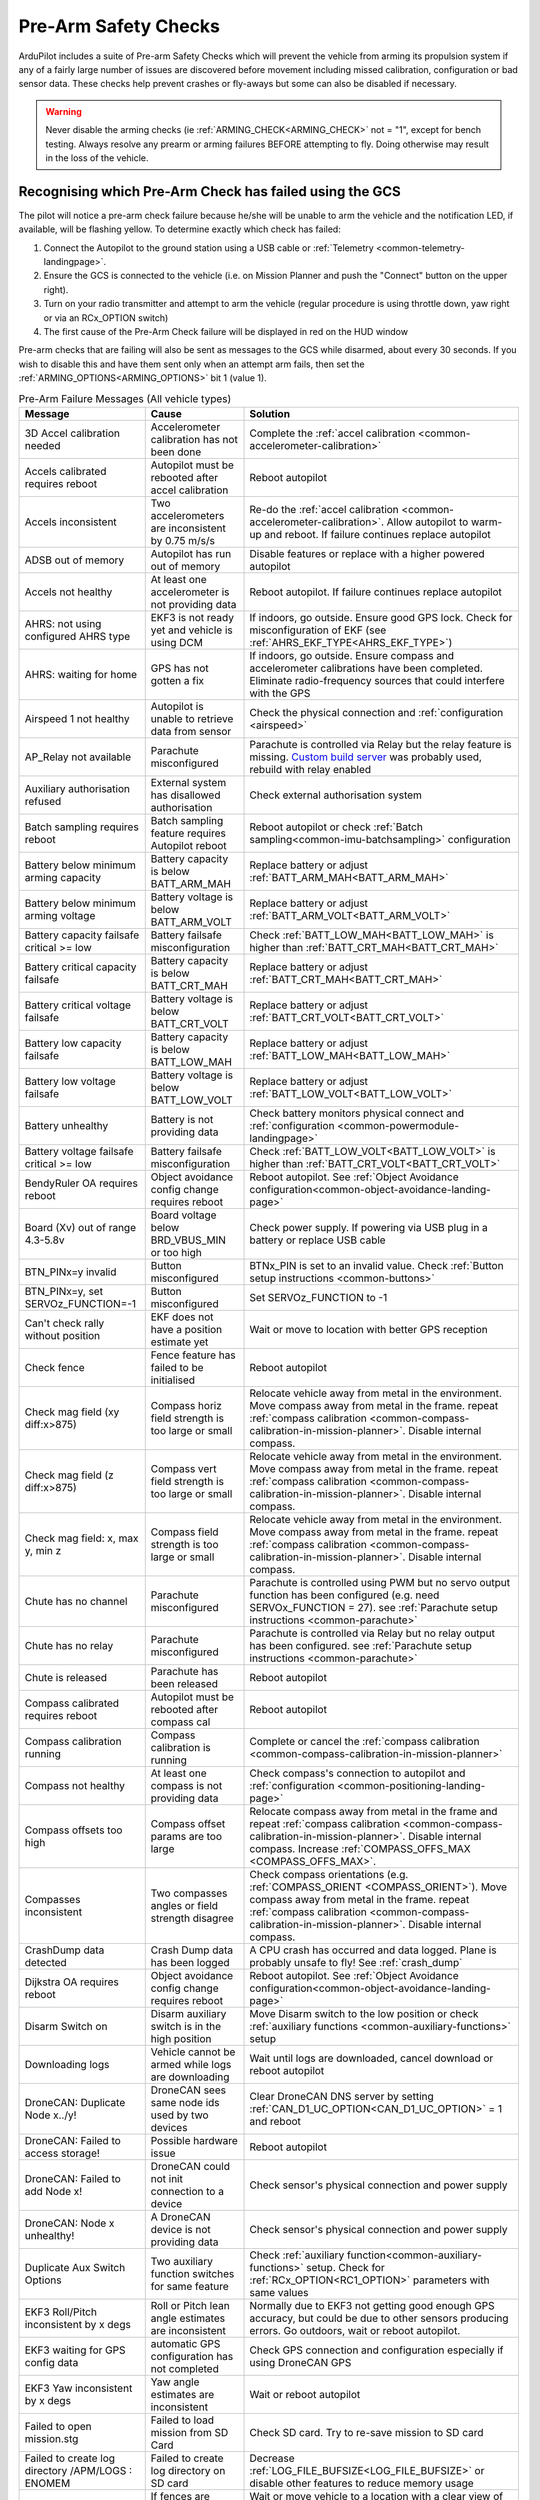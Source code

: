 .. _common-prearm-safety-checks:

=====================
Pre-Arm Safety Checks
=====================

ArduPilot includes a suite of Pre-arm Safety Checks which will prevent the
vehicle from arming its propulsion system if any of a fairly large number of issues are
discovered before movement including missed calibration, configuration
or bad sensor data. These checks help prevent crashes or fly-aways but
some can also be disabled if necessary.

..  youtube:: gZ3H2eLmStI
    :width: 100%

.. warning:: Never disable the arming checks (ie :ref:`ARMING_CHECK<ARMING_CHECK>` not = "1", except for bench testing. Always resolve any prearm or arming failures BEFORE attempting to fly. Doing otherwise may result in the loss of the vehicle.

Recognising which Pre-Arm Check has failed using the GCS
========================================================

The pilot will notice a pre-arm check failure because he/she will be
unable to arm the vehicle and the notification LED, if available, will be flashing yellow.  To
determine exactly which check has failed:

#. Connect the Autopilot to the ground station using a USB cable
   or :ref:`Telemetry <common-telemetry-landingpage>`.
#. Ensure the GCS is connected to the vehicle (i.e. on Mission
   Planner and push the "Connect" button on the upper right).
#. Turn on your radio transmitter and attempt to arm the vehicle
   (regular procedure is using throttle down, yaw right or via an RCx_OPTION switch)
#. The first cause of the Pre-Arm Check failure will be displayed in red
   on the HUD window

Pre-arm checks that are failing will also be sent as messages to the GCS while disarmed, about every 30 seconds. If you wish to disable this and have them sent only when an attempt arm fails, then set the :ref:`ARMING_OPTIONS<ARMING_OPTIONS>` bit 1 (value 1).

.. table:: Pre-Arm Failure Messages (All vehicle types)
    :widths: auto

    ======================================================= =================================================== ====================================================
    Message                                                 Cause                                               Solution
    ======================================================= =================================================== ====================================================
    3D Accel calibration needed                             Accelerometer calibration has not been done         Complete the :ref:`accel calibration <common-accelerometer-calibration>`
    Accels calibrated requires reboot                       Autopilot must be rebooted after accel calibration  Reboot autopilot
    Accels inconsistent                                     Two accelerometers are inconsistent by 0.75 m/s/s   Re-do the :ref:`accel calibration <common-accelerometer-calibration>`.  Allow autopilot to warm-up and reboot.  If failure continues replace autopilot
    ADSB out of memory                                      Autopilot has run out of memory                     Disable features or replace with a higher powered autopilot
    Accels not healthy                                      At least one accelerometer is not providing data    Reboot autopilot.  If failure continues replace autopilot
    AHRS: not using configured AHRS type                    EKF3 is not ready yet and vehicle is using DCM      If indoors, go outside.  Ensure good GPS lock.  Check for misconfiguration of EKF (see :ref:`AHRS_EKF_TYPE<AHRS_EKF_TYPE>`)
    AHRS: waiting for home                                  GPS has not gotten a fix                            If indoors, go outside.  Ensure compass and accelerometer calibrations have been completed.  Eliminate radio-frequency sources that could interfere with the GPS
    Airspeed 1 not healthy                                  Autopilot is unable to retrieve data from sensor    Check the physical connection and :ref:`configuration <airspeed>`
    AP_Relay not available                                  Parachute misconfigured                             Parachute is controlled via Relay but the relay feature is missing. `Custom build server <https://custom.ardupilot.org/>`__ was probably used, rebuild with relay enabled
    Auxiliary authorisation refused                         External system has disallowed authorisation        Check external authorisation system
    Batch sampling requires reboot                          Batch sampling feature requires Autopilot reboot    Reboot autopilot or check :ref:`Batch sampling<common-imu-batchsampling>` configuration
    Battery below minimum arming capacity                   Battery capacity is below BATT_ARM_MAH              Replace battery or adjust :ref:`BATT_ARM_MAH<BATT_ARM_MAH>`
    Battery below minimum arming voltage                    Battery voltage is below BATT_ARM_VOLT              Replace battery or adjust :ref:`BATT_ARM_VOLT<BATT_ARM_VOLT>`
    Battery capacity failsafe critical >= low               Battery failsafe misconfiguration                   Check :ref:`BATT_LOW_MAH<BATT_LOW_MAH>` is higher than :ref:`BATT_CRT_MAH<BATT_CRT_MAH>`
    Battery critical capacity failsafe                      Battery capacity is below BATT_CRT_MAH              Replace battery or adjust :ref:`BATT_CRT_MAH<BATT_CRT_MAH>`
    Battery critical voltage failsafe                       Battery voltage is below BATT_CRT_VOLT              Replace battery or adjust :ref:`BATT_CRT_VOLT<BATT_CRT_VOLT>`
    Battery low capacity failsafe                           Battery capacity is below BATT_LOW_MAH              Replace battery or adjust :ref:`BATT_LOW_MAH<BATT_LOW_MAH>`
    Battery low voltage failsafe                            Battery voltage is below BATT_LOW_VOLT              Replace battery or adjust :ref:`BATT_LOW_VOLT<BATT_LOW_VOLT>`
    Battery unhealthy                                       Battery is not providing data                       Check battery monitors physical connect and :ref:`configuration <common-powermodule-landingpage>`
    Battery voltage failsafe critical >= low                Battery failsafe misconfiguration                   Check :ref:`BATT_LOW_VOLT<BATT_LOW_VOLT>` is higher than :ref:`BATT_CRT_VOLT<BATT_CRT_VOLT>`
    BendyRuler OA requires reboot                           Object avoidance config change requires reboot      Reboot autopilot.  See :ref:`Object Avoidance configuration<common-object-avoidance-landing-page>`
    Board (Xv) out of range 4.3-5.8v                        Board voltage below BRD_VBUS_MIN or too high        Check power supply. If powering via USB plug in a battery or replace USB cable
    BTN_PINx=y invalid                                      Button misconfigured                                BTNx_PIN is set to an invalid value. Check :ref:`Button setup instructions <common-buttons>`
    BTN_PINx=y, set SERVOz_FUNCTION=-1                      Button misconfigured                                Set SERVOz_FUNCTION to -1
    Can't check rally without position                      EKF does not have a position estimate yet           Wait or move to location with better GPS reception
    Check fence                                             Fence feature has failed to be initialised          Reboot autopilot
    Check mag field (xy diff:x>875)                         Compass horiz field strength is too large or small  Relocate vehicle away from metal in the environment.  Move compass away from metal in the frame.  repeat :ref:`compass calibration <common-compass-calibration-in-mission-planner>`.  Disable internal compass.
    Check mag field (z diff:x>875)                          Compass vert field strength is too large or small   Relocate vehicle away from metal in the environment.  Move compass away from metal in the frame.  repeat :ref:`compass calibration <common-compass-calibration-in-mission-planner>`.  Disable internal compass.
    Check mag field: x, max y, min z                        Compass field strength is too large or small        Relocate vehicle away from metal in the environment.  Move compass away from metal in the frame.  repeat :ref:`compass calibration <common-compass-calibration-in-mission-planner>`.  Disable internal compass.
    Chute has no channel                                    Parachute misconfigured                             Parachute is controlled using PWM but no servo output function has been configured (e.g. need SERVOx_FUNCTION = 27). see :ref:`Parachute setup instructions <common-parachute>`
    Chute has no relay                                      Parachute misconfigured                             Parachute is controlled via Relay but no relay output has been configured. see :ref:`Parachute setup instructions <common-parachute>`
    Chute is released                                       Parachute has been released                         Reboot autopilot
    Compass calibrated requires reboot                      Autopilot must be rebooted after compass cal        Reboot autopilot
    Compass calibration running                             Compass calibration is running                      Complete or cancel the :ref:`compass calibration <common-compass-calibration-in-mission-planner>`
    Compass not healthy                                     At least one compass is not providing data          Check compass's connection to autopilot and :ref:`configuration <common-positioning-landing-page>`
    Compass offsets too high                                Compass offset params are too large                 Relocate compass away from metal in the frame and repeat :ref:`compass calibration <common-compass-calibration-in-mission-planner>`.  Disable internal compass.  Increase :ref:`COMPASS_OFFS_MAX <COMPASS_OFFS_MAX>`.
    Compasses inconsistent                                  Two compasses angles or field strength disagree     Check compass orientations (e.g. :ref:`COMPASS_ORIENT <COMPASS_ORIENT>`). Move compass away from metal in the frame.  repeat :ref:`compass calibration <common-compass-calibration-in-mission-planner>`.  Disable internal compass.
    CrashDump data detected                                 Crash Dump data has been logged                     A CPU crash has occurred and data logged. Plane is probably unsafe to fly! See :ref:`crash_dump`
    Dijkstra OA requires reboot                             Object avoidance config change requires reboot      Reboot autopilot.  See :ref:`Object Avoidance configuration<common-object-avoidance-landing-page>`
    Disarm Switch on                                        Disarm auxiliary switch is in the high position     Move Disarm switch to the low position or check :ref:`auxiliary functions <common-auxiliary-functions>` setup
    Downloading logs                                        Vehicle cannot be armed while logs are downloading  Wait until logs are downloaded, cancel download or reboot autopilot
    DroneCAN: Duplicate Node x../y!                         DroneCAN sees same node ids used by two devices     Clear DroneCAN DNS server by setting :ref:`CAN_D1_UC_OPTION<CAN_D1_UC_OPTION>` = 1 and reboot
    DroneCAN: Failed to access storage!                     Possible hardware issue                             Reboot autopilot
    DroneCAN: Failed to add Node x!                         DroneCAN could not init connection to a device      Check sensor's physical connection and power supply
    DroneCAN: Node x unhealthy!                             A DroneCAN device is not providing data             Check sensor's physical connection and power supply
    Duplicate Aux Switch Options                            Two auxiliary function switches for same feature    Check :ref:`auxiliary function<common-auxiliary-functions>` setup.  Check for :ref:`RCx_OPTION<RC1_OPTION>` parameters with same values
    EKF3 Roll/Pitch inconsistent by x degs                  Roll or Pitch lean angle estimates are inconsistent Normally due to EKF3 not getting good enough GPS accuracy, but could be due to other sensors producing errors. Go outdoors, wait or reboot autopilot.
    EKF3 waiting for GPS config data                        automatic GPS configuration has not completed       Check GPS connection and configuration especially if using DroneCAN GPS
    EKF3 Yaw inconsistent by x degs                         Yaw angle estimates are inconsistent                Wait or reboot autopilot
    Failed to open mission.stg                              Failed to load mission from SD Card                 Check SD card.  Try to re-save mission to SD card
    Failed to create log directory /APM/LOGS : ENOMEM       Failed to create log directory on SD card           Decrease :ref:`LOG_FILE_BUFSIZE<LOG_FILE_BUFSIZE>` or disable other features to reduce memory usage
    Fence requires position                                 If fences are enabled, position estimate required   Wait or move vehicle to a location with a clear view of the sky.  Reduce sources of radio-frequency interference
    FENCE_ALT_MAX < FENCE_ALT_MIN                           FENCE_ALT_MAX must be greater than FENCE_ALT_MIN    Increase :ref:`FENCE_ALT_MAX<FENCE_ALT_MAX>` or lower :ref:`FENCE_ALT_MIN<FENCE_ALT_MIN>`
    FENCE_MARGIN is less than FENCE_RADIUS                  FENCE_MARGIN must be larger than FENCE_RADIUS       Increase :ref:`FENCE_RADIUS<FENCE_RADIUS>` or reduce :ref:`FENCE_MARGIN<FENCE_MARGIN>`
    FENCE_MARGIN too big                                    FENCE_ALT_MAX - FENCE_ALT_MIN < 2x FENCE_MARGIN     Decrease :ref:`FENCE_MARGIN<FENCE_MARGIN>` or increase difference between :ref:`FENCE_ALT_MAX<FENCE_ALT_MAX>` and :ref:`FENCE_ALT_MIN<FENCE_ALT_MIN>`
    Fences enabled, but none selected                       Fences are enabled but none are defined             Disable some or all fences using :ref:`FENCE_ENABLE<FENCE_ENABLE>` or :ref:`FENCE_TYPE<FENCE_TYPE>` or define the missing fences
    Fences invalid                                          Polygon fence is invalid                            Check polygon fence does not have overlapping lines
    FETtec: Invalid motor mask                              FETtec misconfiguration                             See :ref:`FETtec configuration<common-fettec-onewire>`
    FETtec: Invalid pole count x                            FETtec misconfiguration                             See :ref:`FETtec configuration<common-fettec-onewire>`
    FETtec: No uart                                         FETtec misconfiguration                             See :ref:`FETtec configuration<common-fettec-onewire>`
    FETtec: Not initialised                                 FETtec ESCs are not communicating with autopilot    See :ref:`FETtec configuration<common-fettec-onewire>`
    FETtec: x of y ESCs are not running                     FETtec ESCs are not spinning                        See :ref:`FETtec configuration<common-fettec-onewire>`
    FETtec: x of y ESCs are not sending telem               FETtec ESCs are not communicating with autopilot    See :ref:`FETtec configuration<common-fettec-onewire>`
    FFT calibrating noise                                   FFT Harmonic Notch analysis has not completed       Wait until :ref:`In-Flight FFT analysis<common-imu-fft>` completes
    FFT config MAXHZ xHz > yHz                              FFT Harmonic Notch misconfiguration                 See :ref:`In-Flight FFT Harmonic Notch Setup<common-imu-fft>` completes
    FFT self-test failed, max error Hz                      FFT Harmonic Notch failed                           See :ref:`In-Flight FFT Harmonic Notch Setup<common-imu-fft>` completes
    FFT still analyzing                                     FFT Harmonic Notch analysis has not completed       Wait until :ref:`In-Flight FFT analysis<common-imu-fft>` completes
    FFT: calibrated xHz/xHz/xHz                             FFT Harmonic Notch issue                            See :ref:`In-Flight FFT Harmonic Notch Setup<common-imu-fft>` completes
    FFT: resolution is xHz, increase length                 FFT Harmonic Notch misconfiguration                 See :ref:`In-Flight FFT Harmonic Notch Setup<common-imu-fft>` completes
    Generator: Not healthy                                  Generator is not communicating with autopilot       Check :ref:`generator configuration <common-generators>`
    Generator: No backend driver                            Firmware does not include seelected generator       Build version of firmware with desired generator using custom.ardupilot.org
    GPS alt error xm (see BARO_ALTERR_MAX)                  GPS and BARO alt disagree by a large amount         Read the :ref:`BARO_ALTERR_MAX<BARO_ALTERR_MAX>` parameter description
    GPS and AHRS differ by Xm                               GPS and EKF positions differ by at least 10m        Wait until GPS quality improves.  Move vehicle to a location with a clear view of the sky.  Reduce sources of radio-frequency interference
    GPS blending unhealthy                                  At least one GPS is not providing good data         Move vehicle to a location with a clear view of the sky.  Reduce sources of radio-frequency interference. Check :ref:`GPS blending configuration <common-gps-blending>`
    GPS Node x not set as instance y                        DroneCan GPS configuration error                    Check :ref:`GPS1_CAN_NODEID<GPS1_CAN_NODEID>` and :ref:`GPS2_CAN_NODEID<GPS2_CAN_NODEID>`
    GPS positions differ by Xm                              Two GPSs reported positions differ by 50m or more   Wait until GPS quality improves.  Move vehicle to a location with a clear view of the sky.  Reduce sources of radio-frequency interference
    GPS x still configuring this GPS                        Automatic GPS configuration has not completed       Wait until configuration completes.  Check GPS connection and configuration especially if using DroneCAN GPS
    GPS x: Bad fix                                          GPS does not have a good lock                       Move vehicle to a location with a clear view of the sky.  Reduce sources of radio-frequency interference
    GPS x: not healthy                                      GPS is not providing data                           Check GPSs physical connection to autopilot and  :ref:`configuration <common-positioning-landing-page>`
    GPS x: primary but TYPE 0                               Primary GPS has not been configured                 Check :ref:`GPS_PRIMARY<GPS_PRIMARY>` and confirm corresponding :ref:`GPS1_TYPE<GPS1_TYPE>` or :ref:`GPS2_TYPE<GPS2_TYPE>` matches type of GPS used
    GPS x: was not found                                    GPS disconnected or incorrectly configured          Check GPSs physical connection to autopilot and  :ref:`configuration <common-positioning-landing-page>`
    GPSx yaw not available                                  GPS-for-yaw configured but not working              Move to location with better GPS reception.  Check :ref:`GPS-for-yaw <common-gps-for-yaw>` configuration
    Gyro x rate yHz < loop rate z Hz                        Loop rate is faster than Gyro data                  Lower :ref:`SCHED_LOOP_RATE<SCHED_LOOP_RATE>`
    Gyros inconsistent                                      Two gyros are inconsistent by at least 5 deg/sec    Reboot autopilot and hold vehicle still until gyro calibration completes.  Allow autopilot to warm-up and reboot.  If failure continues replace autopilot
    Gyros not calibrated                                    Gyro calibration normally run at startup failed     Reboot autopilot and hold vehicle still until gyro calibration completes
    Gyros not healthy                                       At least one gyro is not providing data             Reboot autopilot.  If failure continues replace autopilot
    Hardware safety switch                                  Hardware safety switch has not been pushed          Push safety switch (normally on top of GPS) or disable by setting :ref:`BRD_SAFETY_DEFLT<BRD_SAFETY_DEFLT>` to zero and reboot autopilot
    heater temp low (x < 45)                                Board heater temp is below BRD_HEAT_TARG            Wait for board to heat up. Target temperature can be adjust using :ref:`BRD_HEAT_TARG<BRD_HEAT_TARG>`
    In OSD menu                                             OSD is being configured                             Complete OSD configuration.  Check :ref:`OSD configuration <common-osd-overview>`
    Internal errors 0x%x l:%u %s                            An internal error has occurred                      Reboot the autopilot. Report error to the development team
    Invalid FENCE_ALT_MAX value                             FENCE_ALT_MAX must be positive                      Increase :ref:`FENCE_ALT_MAX<FENCE_ALT_MAX>`
    Invalid FENCE_ALT_MIN value                             FENCE_ALT_MIN must be higher than -100              Increase :ref:`FENCE_ALT_MIN<FENCE_ALT_MIN>`
    Invalid FENCE_MARGIN value                              FENCE_MARGIN must be positive                       Increase :ref:`FENCE_MARGIN<FENCE_MARGIN>`
    Invalid FENCE_RADIUS value                              FENCE_RADIUS must be positive                       Increase :ref:`FENCE_RADIUS<FENCE_RADIUS>`
    Logging failed                                          Logs could not be written.  Maybe hardware failure  Reboot autopilot.  Replace autopilot
    Logging not started                                     Logs could not be written.  Maybe hardware failure  Reboot autopilot.  Replace autopilot
    Main loop slow (xHz < 400Hz)                            Autopilot's CPU is overloaded                       Wait to see if the error is temporary. Disable features or replace with a higher powered autopilot. Reduce :ref:`SCHED_LOOP_RATE<SCHED_LOOP_RATE>`
    Margin is less than inclusion circle radius             A circular fence has radius below FENCE_MARGIN      Increase the size of the circular fence involved or decrease :ref:`FENCE_MARGIN<FENCE_MARGIN>`
    memory low for auxiliary authorisation                  Autopilot has run out of memory                     Disable features or replace with a higher powered autopilot
    Missing mission item: do land start                     Auto mission needs a DO_LAND_START command          Add a DO_LAND_START command to the mission or adjust the :ref:`ARMING_MIS_ITEMS<ARMING_MIS_ITEMS>` parameter
    Missing mission item: land                              Auto mission needs a LAND command                   Add a LAND command to the mission or adjust the :ref:`ARMING_MIS_ITEMS<ARMING_MIS_ITEMS>` parameter
    Missing mission item: RTL                               Auto mission needs an RTL command                   Add an RTL command to the mission or adjust the :ref:`ARMING_MIS_ITEMS<ARMING_MIS_ITEMS>` parameter
    Missing mission item: takeoff                           Auto mission needs a TAKEOFF command                Add a TAKEOFF command to the mission or adjust the :ref:`ARMING_MIS_ITEMS<ARMING_MIS_ITEMS>` parameter
    Missing mission item: vtol land                         Auto mission needs a VTOL_LAND command              Add a VTOL_LAND command to the mission or adjust the :ref:`ARMING_MIS_ITEMS<ARMING_MIS_ITEMS>` parameter
    Missing mission item: vtol takeoff                      Auto mission needs a VTOL_TAKEOFF command           Add a VTOL_TAKEOFF command to the mission or adjust the :ref:`ARMING_MIS_ITEMS<ARMING_MIS_ITEMS>` parameter
    Mode channel and RCx_OPTION conflict                    RC flight mode switch also used for an aux function Change FLTMODE_CH (or MODE_CH for Rover) or RCx_OPTION to remove conflict
    Mode requires mission                                   Attempting to arm in Auto mode but no mission       Arm in an other mode or create and upload an Auto mission
    Motors Emergency Stopped                                Motors emergency stopped                            Release emergency stop. See :ref:`auxiliary functions <common-auxiliary-functions>`
    Mount: check TYPE                                       Mount (aka camera gimbal) misconfiguration          Check :ref:`MNT1_TYPE<MNT1_TYPE>` is valid. Check :ref:`Gimbal configuration<common-cameras-and-gimbals>`
    Mount: not healthy                                      Mount is not communicating with autopilot           Check physical connection between autopilot and gimbal and check :ref:`Gimbal configuration<common-cameras-and-gimbals>`
    Multiple SERIAL ports configured for RC input           RC misconfiguration                                 see :ref:`Multiple Radio Control Receivers <common-multiple-rx>`
    No mission library present                              Auto mission feature has been disabled              `Custom build server <https://custom.ardupilot.org/>`__ was probably used to produce the firmware without auto missions.  Rebuild with auto missions enabled
    No rally library present                                Rally point feature has been disabled               `Custom build server <https://custom.ardupilot.org/>`__ was probably used to produce the firmware without rally point.  Rebuild with Rally points included
    No SD card                                              SD card is corrupted or missing                     Format or replace SD card
    No sufficiently close rally point located               Rally points are further than RALLY_LIMIT_KM        Move :ref:`rally points <common-rally-points>` closer to vehicle's current location or increase :ref:`RALLY_LIMIT_KM<RALLY_LIMIT_KM>`
    OA requires reboot                                      Object avoidance config change requires reboot      Reboot autopilot.  See :ref:`Object Avoidance configuration<common-object-avoidance-landing-page>`
    OpenDroneID: ARM_STATUS not available                   OpenDroneID misconfiguration                        see :ref:`Remote ID configuration<common-remoteid>`
    OpenDroneID: operator location must be set              Operator location is not available                  see :ref:`Remote ID configuration<common-remoteid>`
    OpenDroneID: SYSTEM not available                       OpenDroneID misconfiguration                        see :ref:`Remote ID configuration<common-remoteid>`
    OpenDroneID: UA_TYPE required in BasicID                OpenDroneID misconfiguration                        see :ref:`Remote ID configuration<common-remoteid>`
    OSD_TYPE2 not compatible with first OSD                 OSD1 and OSD2 configurations are incompatible       Disable 2nd OSD (set :ref:`OSD_TYPE2<OSD_TYPE2>` to zero) or check :ref:`OSD configuration <common-osd-overview>`
    Param storage failed                                    Eeprom hardware failure                             Check power supply or replace autopilot
    parameter storage full                                  Eeprom storage full                                 Save params. Reset to defaults. Reload saved parameters.
    PiccoloCAN: Servo x not detected                        PiccoloCAN misconfiguration or servo issue          Check :ref:`Currawong Velocity ESC setup instructions <common-velocity-can-escs>`
    Pin x disabled (ISR flood)                              Sensor connected to GPIO pin is rapidly changing    Check sensor attached to specified pin
    Pitch (RCx) is not neutral                              RC transmitter's pitch stick is not centered        Move RC pitch stick to center or repeat :ref:`radio calibration <common-radio-control-calibration>`
    Pitch radio max too low                                 RC pitch channel max below 1700                     Repeat the :ref:`radio calibration <common-radio-control-calibration>` procedure or increase :ref:`RC2_MAX<RC2_MAX>` above 1700
    Pitch radio min too high                                RC pitch channel min above 1300                     Repeat the :ref:`radio calibration <common-radio-control-calibration>` procedure or reduce :ref:`RC2_MIN<RC1_MIN>` below 1300
    PRXx: No Data                                           Proximity sensor is not providing data              Check proximity sensor physical connection and :ref:`configuration <common-proximity-landingpage>`
    PRXx: Not Connected                                     Proximity sensor is not providing data              Check proximity sensor physical connection and :ref:`configuration <common-proximity-landingpage>`
    Radio failsafe on                                       RC failsafe has triggered                           Turn on RC transmitter or check RC failsafe configuration
    Rangefinder x: Not Connected                            Rangefinder is not providing data                   Check rangefinder's physical connection to autopilot and :ref:`configuration <common-rangefinder-landingpage>`
    Rangefinder x: Not Detected                             Rangefinder is not providing data                   Check rangefinder's physical connection to autopilot and :ref:`configuration <common-rangefinder-landingpage>`
    RC calibrating                                          RC calibration is in progress                       Complete the :ref:`radio calibration <common-radio-control-calibration>` procedure
    RC not calibrated                                       RC calibration has not been done                    Complete the :ref:`radio calibration <common-radio-control-calibration>`. :ref:`RC3_MIN<RC3_MIN>` and :ref:`RC3_MAX<RC3_MAX>` must have been changed from their default values (1100 and 1900), and for channels 1 to 4, MIN value must be 1300 or less, and MAX value 1700 or more.
    RC not found                                            RC failsafe enabled but no RC signal                Turn on RC transmitter or check RC transmitters connection to autopilot. If operating with only a GCS, see :ref:`common-gcs-only-operation`
    RCx_MAX is less than RCx_TRIM                           RC misconfiguration                                 Adjust RCx_TRIM to be lower than RCx_MAX or repeat :ref:`radio calibration <common-radio-control-calibration>`
    RCx_MIN is greater than RCx_TRIM                        RC misconfiguration                                 Adjust RCx_TRIM to be higher than RCx_MIN or repeat :ref:`radio calibration <common-radio-control-calibration>`
    RELAYx_PIN=y invalid                                    Relay misconfigured                                 RELAYx_PIN is set to an invalid value. Check :ref:`Relay setup instructions <common-relay>`
    RELAYx_PIN=y, set SERVx_FUNCTION=-1                     Relay misconfigured                                 Set SERVOx_FUNCTION to -1
    RNGFNDx_PIN not set                                     Rangefinder misconfigured                           Set RNGFNDx_PIN to a non-zero value.  See :ref:`rangefinder configuration <common-rangefinder-landingpage>`
    RNGFNDx_PIN=y invalid                                   Rangefinder misconfigured                           RNGFNDx_PIN is set to an invalid value.  Check :ref:`rangefinder configuration <common-rangefinder-landingpage>`
    RNGFNDx_PIN=y, set SERVOx_FUNCTION=-1                   Rangefinder misconfigured                           Set SERVOx_FUNCTION to -1
    Roll (RCx) is not neutral                               RC transmitter's roll stick is not centered         Move RC roll stick to center or repeat :ref:`radio calibration <common-radio-control-calibration>`
    Roll radio max too low                                  RC roll channel max below 1700                      Repeat the :ref:`radio calibration <common-radio-control-calibration>` procedure or increase :ref:`RC1_MAX<RC1_MAX>` above 1700
    Roll radio min too high                                 RC roll channel min above 1300                      Repeat the :ref:`radio calibration <common-radio-control-calibration>` procedure or reduce :ref:`RC1_MIN<RC1_MIN>` below 1300
    RPMx_PIN not set                                        RPM sensor misconfigured                            Check RPMx_PIN value. Check :ref:`RPM setup instructions <common-rpm>`
    RPMx_PIN=y invalid                                      RPM sensor misconfigured                            RPMx_PIN is set to an invalid value. Check :ref:`RPM setup instructions <common-rpm>`
    RPMx_PIN=y, set SERVOx_FUNCTION=-1                      RPM sensor misconfigured                            Set SERVOz_FUNCTION to -1
    Same Node Id x set for multiple GPS                     DroneCan GPS configuration error                    Check :ref:`GPS1_CAN_NODEID<GPS1_CAN_NODEID>` and :ref:`GPS2_CAN_NODEID<GPS2_CAN_NODEID>` are different.  Set one to zero and reboot autopilot
    Same rfnd on different CAN ports                        Two rangefinders appearing on different CAN ports   Check USD1, TOFSensP, NanoRadar or Benewake setup instructions
    Scripting: loaded CRC incorrect want: x                 Script has incorrect CRC                            Replace Lua script with expected version
    Scripting: running CRC incorrect want: x                Script has incorrect CRC                            Replace Lua script with expected version
    Scripting: xxx failed to start                          A Lua script failed to start                        Autopilot out of memory or Lua script misconfiguration. See :ref:`Lua scripts<common-lua-scripts>`
    Scripting: xxx out of memory                            A Lua script ran out of memory                      Increase :ref:`SCR_HEAP_SIZE<SCR_HEAP_SIZE>` or check :ref:`Lua script configuration<common-lua-scripts>`
    Servo voltage to low (Xv < 4.3v)                        Servo rail voltage below 4.3V                       Check power supply to rear servo rail
    SERVOx_FUNCTION=y on disabled channel                   PWM output misconfigured                            SERVOx_FUNCTION is set for a servo output that has been disabled. See :ref:`BLHeli setup<common-blheli32-passthru>`
    SERVOx_MAX is less than SERVOx_TRIM                     PWM output misconfigured                            Set SERVOx_TRIM to be lower than SERVOx_MAX
    SERVOx_MIN is greater than SERVOx_TRIM                  PWM output misconfigured                            Set SERVOx_TRIM to be higher than SERVOx_MIN
    temperature cal running                                 Temperature calibration is running                  Wait until :ref:`temp calibration <common-imutempcal>` completes or reboot autopilot
    terrain disabled                                        Auto mission uses terrain but terrain disabled      Enable the terrain database (set :ref:`TERRAIN_ENABLE<TERRAIN_ENABLE>` = 1) or remove auto mission items that use terrain altitudes.  For Copters also check RTL_ALT_TYPE.
    Terrain out of memory                                   Autopilot has run out of memory                     Disable features or replace with a higher powered autopilot
    Throttle (RCx) is not neutral                           RC transmitter's throttle stick is too high         Lower throttle stick or repeat :ref:`radio calibration <common-radio-control-calibration>`
    Throttle radio max too low                              RC throttle channel max below 1700                  Repeat the :ref:`radio calibration <common-radio-control-calibration>` procedure or increase :ref:`RC2_MAX<RC2_MAX>` above 1700
    Throttle radio min too high                             RC throttle channel min above 1300                  Repeat the :ref:`radio calibration <common-radio-control-calibration>` procedure or reduce :ref:`RC1_MIN<RC1_MIN>` below 1300
    Too many auxiliary authorisers                          More than 3 external systems controlling arming     Check external authorisation system
    vehicle outside fence                                   Vehicle is outside the fence                        Move vehicle within the fence
    VisOdom: not healthy                                    VisualOdometry sensor is not providing data         Check visual odometry physical connection and :ref:`configuration<common-non-gps-navigation-landing-page>`
    VisOdom: out of memory                                  Autopilot has run out of memory                     Disable features or replace with a higher powered autopilot
    VTOL Fwd Throttle iz not zero                           RC transmitter's VTOL Fwd throttle stick is high    Lower VTOL Fwd throttle stick or repeat :ref:`radio calibration <common-radio-control-calibration>`
    waiting for terrain data                                Waiting for GCS to provide required terrain data    Wait or move to location with better GPS reception
    Yaw (RCx) is not neutral                                RC transmitter's yaw stick is not centered          Move RC yaw stick to center or repeat :ref:`radio calibration <common-radio-control-calibration>`
    Yaw radio max too low                                   RC yaw channel max below 1700                       Repeat the :ref:`radio calibration <common-radio-control-calibration>` procedure or increase :ref:`RC2_MAX<RC2_MAX>` above 1700
    Yaw radio min too high                                  RC yaw channel min above 1300                       Repeat the :ref:`radio calibration <common-radio-control-calibration>` procedure or reduce :ref:`RC1_MIN<RC1_MIN>` below 1300
    ======================================================= =================================================== ====================================================

[site wiki="copter"]

.. table:: Pre-Arm Failure Messages (Copter/Heli Only)
    :widths: auto

    ======================================================= =================================================== ====================================================
    Message                                                 Cause                                               Solution
    ======================================================= =================================================== ====================================================
    ADSB threat detected                                    ADSB failsafe.  Manned vehicles nearby              See :ref:`ADSB configuration<common-ads-b-receiver>`
    AHRS not healthy                                        AHRS/EKF is not yet ready                           Wait.  Reboot autopilot
    Altitude disparity                                      Barometer and EKF altitudes differ by at least 1m   Wait for EKF altitude to stabilise.  Reboot autopilot
    Auto mode not armable                                   Vehicle cannot be armed in Auto mode                Switch to another mode (like Loiter) or set :ref:`RTL_OPTIONS<RTL_OPTIONS>` = 3. See :ref:`Auto mode<auto-mode>`
    Bad parameter: ATC_ANG_PIT_P must be > 0                Attitude controller misconfiguration                Increase specified parameter value to be above zero. See :ref:`Tuning Process Instructions<tuning-process-instructions>`
    Bad parameter: PSC_POSXY_P must be > 0                  Position controller misconfiguration                Increase specified parameter value to be above zero. See :ref:`Tuning Process Instructions<tuning-process-instructions>`
    Battery failsafe                                        Battery failsafe has triggered                      Plug in battery and check its voltage and capacity.  See ref:`battery failsafe configuration <failsafe-battery>`
    Check ACRO_BAL_ROLL/PITCH                               ACRO_BAL_ROLL or ACRO_BAL_PITCH too high            Reduce :ref:`ACRO_BAL_ROLL<ACRO_BAL_ROLL>` below :ref:`ATC_ANG_RLL_P<ATC_ANG_RLL_P>` and/or :ref:`ACRO_BAL_PITCH<ACRO_BAL_PITCH>` below :ref:`ATC_ANG_PIT_P<ATC_ANG_PIT_P>`.  See :ref:`Acro mode<acro-mode>`
    Check ANGLE_MAX                                         ANGLE_MAX set too high                              Reduce :ref:`ANGLE_MAX<ANGLE_MAX>` to 8000 (e.g. 80 degrees) or lower
    Check FS_THR_VALUE                                      RC failsafe misconfiguration                        Set :ref:`FS_THR_VALUE<FS_THR_VALUE>` between 910 and RC throttle's min (e.g :ref:`RC3_MIN<RC3_MIN>`. See ref:`battery failsafe configuration <failsafe-battery>`
    Check PILOT_SPEED_UP                                    PILOT_SPEED_UP set too low                          Increase :ref:`PILOT_SPEED_UP<PILOT_SPEED_UP>` to a positive number (e.g. 100 = 1m/s).  See :ref:`AltHold mode<altholdmode>`
    Collective below failsafe (TradHeli only)               RC collective input is below FS_THR_VALUE           Turn on RC transmitter or check :ref:`FS_THR_VALUE<FS_THR_VALUE>`.  Check :ref:`RC failsafe setup<radio-failsafe>`
    EKF attitude is bad                                     EKF does not have a good attitude estimate          Wait for EKF attitude to stabilize.  Reboot autopilot.  Replace autopilot
    EKF compass variance                                    Compass direction appears incorrect                 Relocate vehicle away from metal in the environment.  Move compass away from metal in the frame.  repeat :ref:`compass calibration <common-compass-calibration-in-mission-planner>`.  Disable internal compass.
    EKF height variance                                     Barometer values are unstable or high vibration     Wait.  :ref:`Measure vibration <common-measuring-vibration>` and add :ref:`vibration isolation <common-vibration-damping>`
    EKF position variance                                   GPS position is unstable                            Wait.  If indoors, go outside.  Eliminate radio-frequency sources that could interfere with the GPS
    EKF velocity variance                                   GPS or optical flow velocities are unstable         Wait.  If indoors, go outside.  Eliminate radio-frequency sources that could interfere with the GPS.  Check :ref:`optical flow calibration <common-optical-flow-sensor-setup>`
    Fence enabled, need position estimate                   Fence is enabled so need a position estimate        Wait.  If indoors, go outside.  Ensure compass and accelerometer calibrations have been completed.  Eliminate radio-frequency sources that could interfere with the GPS. See :ref:`Fence configuration<common-geofencing-landing-page>`
    FS_GCS_ENABLE=2 removed, see FS_OPTIONS                 GCS failsafe misconfiguration                       Set :ref:`FS_GCS_ENABLE<FS_GCS_ENABLE>` = 1 and check :ref:`FS_OPTIONS<FS_OPTIONS>` parameter. See ref:`GCS Failsafe configuration<gcs-failsafe>`
    GCS failsafe on                                         GCS failsafe has triggered                          Check telemetry connection. See ref:`GCS Failsafe configuration<gcs-failsafe>`
    GPS glitching                                           GPS position is unstable                            Wait.  If indoors, go outside.  Eliminate radio-frequency sources that could interfere with the GPS
    High GPS HDOP                                           GPS horizontal quality too low                      Wait or move to location with better GPS reception. You may raise :ref:`GPS_HDOP_GOOD<GPS_HDOP_GOOD>` but this is rarely a good idea
    Home too far from EKF origin                            Home is more than 50km from EKF origin              Reboot autopilot to reset EKF origin to current Location
    Interlock/E-Stop Conflict (TradHeli only)               Incompatible auxiliary function switch configured   Remove Interlock, E-Stop or Emergency Stop from :ref:`auxiliary function<common-auxiliary-functions>` setup
    Invalid MultiCopter FRAME_CLASS                         FRAME_CLASS parameter misconfigured                 Multicopter firmware loaded but :ref:`FRAME_CLASS<FRAME_CLASS>` set to helicopter.  Load helicopter firmware or change :ref:`FRAME_CLASS<FRAME_CLASS>`
    Inverted flight option not supported                    Inverted flight auxiliary function not supported    Remove :ref:`auxiliary function<common-auxiliary-functions>` switch for inverted flight
    Leaning                                                 Vehicle is leaning more than ANGLE_MAX              Level vehicle
    Motor Interlock Enabled                                 Motor Interlock in middle or high position          Move motor interlock :ref:`auxiliary function<common-auxiliary-functions>` switch to low position
    Motor Interlock not configured                          Helicopters require motor interlock be configured   Enable the motor interlock :ref:`auxiliary function<common-auxiliary-functions>` switch
    Motors: Check frame class and type                      Unknown or misconfigured frame class or type        Enter valid frame class and/or type
    Motors: Check MOT_PWM_MIN and MOT_PWM_MAX               MOT_PWM_MIN or MOT_PWM_MAX misconfigured            Set :ref:`MOT_PWM_MIN<MOT_PWM_MIN>` = 1000 and :ref:`MOT_PWM_MAX<MOT_PWM_MAX>` = 2000 and repeat the :ref:`ESC calibration <esc-calibration>`
    Motors: MOT_SPIN_ARM > MOT_SPIN_MIN                     MOT_SPIN_ARM is too high or MOT_SPIN_MIN is too low Reducse :ref:`MOT_SPIN_ARM<MOT_SPIN_ARM>` to below :ref:`MOT_SPIN_MIN<MOT_SPIN_MIN>`.  See :ref:`Seting motor range<set-motor-range>`
    Motors: MOT_SPIN_MIN too high x > 0.3                   MOT_SPIN_MIN parameter value is too high            Reduce :ref:`MOT_SPIN_MIN<MOT_SPIN_MIN>` to below 0.3.  See :ref:`Setting motor range<set-motor-range>`
    Motors: no SERVOx_FUNCTION set to MotorX                At least one motor output has not been configured   Check SERVOx_FUNCTION values for "Motor1", "Motor2", etc.  Check :ref:`ESC and motor configuration <connect-escs-and-motors>`
    Need Alt Estimate                                       EKF has not yet calculated the altitude             Wait.  Allow autopilot to heat up.  Ensure :ref:`accelerometer calibration <common-accelerometer-calibration>` has been done.
    Need Position Estimate                                  EKF does not have a position estimate               Wait.  If indoors, go outside.  Ensure compass and accelerometer calibrations have been completed.  Eliminate radio-frequency sources that could interfere with the GPS
    Proximity x deg, ym (want > Zm)                         Obstacles too close to vehicle                      Move obstacles away from vehicle or check sensor.  See :ref:`proximity sensor configuration <common-proximity-landingpage>`
    RTL mode not armable                                    Vehicle cannot be armed in RTL mode                 Switch to another flight mode
    RTL_ALT_TYPE is above-terrain but no rangefinder        RTL uses rangefinder but rangefinder unavailable    Check :ref:`rangefinder configuration<common-rangefinder-landingpage>` including RNGFNDx_ORIENT=251
    RTL_ALT_TYPE is above-terrain but no terrain data       RTL uses terrain but Terrain database unavailable   Set :ref:`TERRAIN_ENABLE<TERRAIN_ENABLE>` = 1.  See :ref:`Terrain Following<terrain-following>`
    RTL_ALT_TYPE is above-terrain but RTL_ALT>RNGFND_MAX    RTL return altitude above rangefinder range         Reduce :ref:`RTL_ALT<RTL_ALT>` to less than RNGFNDx_MAX. See :ref:`Terrain Following<terrain-following>`
    Safety Switch                                           Hardware safety switch has not been pushed          Push safety switch (normally on top of GPS) or disable by setting :ref:`BRD_SAFETY_DEFLT<BRD_SAFETY_DEFLT>` to zero and reboot autopilot
    Throttle below failsafe                                 RC throttle input is below FS_THR_VALUE             Turn on RC transmitter or check :ref:`FS_THR_VALUE<FS_THR_VALUE>`.  Check :ref:`RC failsafe setup<radio-failsafe>`
    Vehicle too far from EKF origin                         Vehicle is more than 50km from EKF origin           Reboot autopilot to reset EKF origin to current Location
    winch unhealthy                                         Winch is not communicating with autopilot           Check winch's physical connection and :ref:`configuration <common-daiwa-winch>`
    ======================================================= =================================================== ====================================================
[/site]
[site wiki="plane"]

.. table:: Pre-Arm Failure Messages (Plane Only)
    :widths: auto

    ======================================================= =================================================== ====================================================
    Message                                                 Cause                                               Solution
    ======================================================= =================================================== ====================================================
    ADSB threat detected                                    ADSB failsafe.  Manned vehicles nearby              See :ref:`ADSB configuration<common-ads-b-receiver>`
    AHRS not healthy                                        AHRS/EKF is not yet ready                           Wait.  Reboot autopilotFS_LONG_TIMEOUT < FS_SHORT_TIMEOUT
    AIRSPEED_MIN too low x<5 m/s                            Parameter set too low, under 5m/s                   Raise to at least 20% above stall speed
    Bad parameter: ATC_ANG_PIT_P must be > 0                Attitude controller misconfiguration                Increase specified parameter value to be above zero. See :ref:`Tuning Process Instructions<tuning-process-instructions>`
    Bad parameter: PSC_POSXY_P must be > 0                  Position controller misconfiguration                Increase specified parameter value to be above zero. See :ref:`Tuning Process Instructions<tuning-process-instructions>`
    Check Q_ANGLE_MAX                                       Set above 80 degrees                                Reduce :ref:`Q_ANGLE_MAX<Q_ANGLE_MAX>` below 80; 30 degrees is typical
    In landing sequence                                     Trying to arm while still in landing sequence       Reset mission;change to mission item not in a landing sequence
    Invalid THR_FS_VALUE for reversed throttle input        THR_FS_VALUE pwm is not ABOVE the max throttle      Set :ref:`THR_FS_VALUE<THR_FS_VALUE>` above throttle maximum pwm
    ROLL_LIMIT_DEG too small x                              Parameter set under 3 degrees                       Increase, 45 deg recommended minimum for adequate control
    PTCH_LIM_MAX_DEG too small x                            Parameter set under 3 degrees                       Increase, 45 deg recommended minimum for adequate control
    PTCH_LIM_MIN_DEG too large x                            Parameter set over 3 degrees                        Increase, 45 deg recommended minimum for adequate control
    Mode not armable                                        Cannot arm from this mode                           Change Mode
    Mode not QMODE                                          Q_OPTION set to prevent arming except in QMODE/AUTO Change Mode or reset :ref:`Q_OPTIONS<Q_OPTIONS>` bit 18
    Motors: Check frame class and type                      Unknown or misconfigured frame class or type        Enter valid frame class and/or type
    Motors: Check MOT_PWM_MIN and MOT_PWM_MAX               MOT_PWM_MIN or MOT_PWM_MAX misconfigured            Set :ref:`MOT_PWM_MIN<MOT_PWM_MIN>` = 1000 and :ref:`MOT_PWM_MAX<MOT_PWM_MAX>` = 2000 and repeat the :ref:`ESC calibration <esc-calibration>`
    Motors: MOT_SPIN_ARM > MOT_SPIN_MIN                     MOT_SPIN_ARM is too high or MOT_SPIN_MIN is too low Reducse :ref:`MOT_SPIN_ARM<MOT_SPIN_ARM>` to below :ref:`MOT_SPIN_MIN<MOT_SPIN_MIN>`.  See :ref:`Seting motor range<set-motor-range>`
    Motors: MOT_SPIN_MIN too high x > 0.3                   MOT_SPIN_MIN parameter value is too high            Reduce :ref:`MOT_SPIN_MIN<MOT_SPIN_MIN>` to below 0.3.  See :ref:`Setting motor range<set-motor-range>`
    Motors: no SERVOx_FUNCTION set to MotorX                At least one motor output has not been configured   Check SERVOx_FUNCTION values for "Motor1", "Motor2", etc.  Check :ref:`ESC and motor configuration <connect-escs-and-motors>`
    Q_ASSIST_SPEED is not set                               Q_ASSIST_SPEED has not been set                     Set :ref:`Q_ASSIST_SPEED<Q_ASSIST_SPEED>`, See :ref:`assisted_fixed_wing_flight`
    Quadplane enabled but not running                       Q_ENABLE is set, but QuadPlane code has not started Reboot
    quadplane needs SCHED_LOOP_RATE >= 100                  Quadplane needs faster loop times for performance   Increase :ref:`SCHED_LOOP_RATE<SCHED_LOOP_RATE>`; 300 is typical
    set Q_FWD_THR_USE to 0                                  Trying to use FWD Throttle on Tailsitter            Set :ref:`Q_FWD_THR_USE<Q_FWD_THR_USE>` = 0 on tailsitters
    set TAILSIT_ENABLE 0 or TILT_ENABLE 0                   Cannot have simultaneous tiltrotor and tailsitter   Pick one to match your vehicle configuration and reboot
    tailsitter setup not complete, reboot                   Enabled tiltrotor but have not rebooted yet         Reboot
    tiltrotor setup not complete, reboot                    Enabled tailsitter but have not rebooted yet        Reboot
    Throttle trim not near center stick %x                  RC trim for centered throttle stick use incorrect   Set throttle channels RC trim to center position (idle) if :ref:`FLIGHT_OPTIONS<FLIGHT_OPTIONS>` bit 10 is set.
    Waiting for RC                                          RC failsafe enabled but no RC signal                Turn on RC transmitter or check RC transmitters connection to autopilot. If operating with only a GCS, see :ref:`common-gcs-only-operation`
    ======================================================= =================================================== ====================================================
[/site]
Other Failure messages
======================

Failsafes:
----------

Any failsafe (RC, Battery, GCS,etc.) will display a message and prevent arming.


Barometer failures:
-------------------

**Baro not healthy** : the barometer sensor is reporting that it is
unhealthy which is normally a sign of a hardware failure.

**Alt disparity** : the barometer altitude disagrees with the inertial
navigation (i.e. Baro + Accelerometer) altitude estimate by more than 1
meters.  This message is normally short-lived and can occur when the
autopilot is first plugged in or if it receives a hard jolt
(i.e. dropped suddenly).  If it does not clear the :ref:`accelerometers may need to be calibrated <common-accelerometer-calibration>` or there may
be a barometer hardware issue.

Compass failures:
-----------------

**Compass not healthy** : the compass sensor is reporting that it is
unhealthy which is a sign of a hardware failure.

**Compass not calibrated** : the :ref:`compass(es) has not been calibrated <common-compass-calibration-in-mission-planner>`.  the
``COMPASS_OFS_X, _Y, _Z`` parameters are zero or the number or type of
compasses connected has been changed since the last compass calibration
was performed.

**Compass offsets too high** : the primary compass's offsets length
(i.e. sqrt(x^2+y^2+z^2)) are larger than 500.  This can be caused by
metal objects being placed too close to the compass.  If only an
internal compass is being used (not recommended), it may simply be the
metal in the board that is causing the large offsets and this may not
actually be a problem in which case you may wish to disable the compass
check.

**Check mag field** : This can result from failing two different checks. First, the sensed magnetic field in the area is 35%
higher or  lower than the expected value.  The expected length is 530 so
it's > 874 or < 185. Also, besides this rough check, when the vehicle's position has been obtained (GPS lock), another check against the field strength predicted using the internal World Magnetic Field database is done with much tighter limits. If you are failing this, either the :ref:`compass calibration <common-compass-calibration-in-mission-planner>` has not calculated good offsets and calibration should be repeated, or your vehicle is near a large metallic or magnetic disturbance and will need to be relocated.

**Compasses inconsistent** : the internal and external compasses are
pointing in different directions (off by >45 degrees).  This is normally
caused by the external compasses orientation (i.e. :ref:`COMPASS_ORIENT<COMPASS_ORIENT>`
parameter) being set incorrectly.

GPS related failures:
---------------------

**GPS Glitch** : the :ref:`GPS is glitching <gps-failsafe-glitch-protection>` and the vehicle
is in a flight mode that requires GPS (i.e. Loiter, PosHold, etc) and/or
the :ref:`cylindrical fence <common-ac2_simple_geofence>` is enabled.

**Need 3D Fix** : the GPS does not have a 3D fix and the vehicle is in a
flight mode that requires the GPS and/or the :ref:`cylindrical fence <common-ac2_simple_geofence>` is enabled.

**Bad Velocity** : the vehicle's velocity (according to inertial
navigation system) is above 50cm/s.  Issues that could lead to this
include the vehicle actually moving or being dropped, bad accelerometer
calibration, GPS updating at below the expected 5hz.

**High GPS HDOP** : the GPS's HDOP value (a measure of the position
accuracy) is above 2.0 and the vehicle is in a flight mode that requires
GPS and/or the :ref:`cylindrical fence <common-ac2_simple_geofence>` is enabled. 
This may be resolved by simply waiting a few minutes, moving to a
location with a better view of the sky or checking sources of GPS
interference (i.e. FPV equipment) are moved further from the GPS. 
Alternatively the check can be relaxed by increasing the :ref:`GPS_HDOP_GOOD<GPS_HDOP_GOOD>`
parameter to 2.2 or 2.5.  Worst case the pilot may disable the fence and
take-off in a mode that does not require the GPS (i.e. Stabilize,
AltHold) and switch into Loiter after arming but this is not
recommended.

Note: the GPS HDOP can be readily viewed through the Mission Planner's
Quick tab as shown below.

.. image:: ../../../images/MP_QuicHDOP.jpg
    :target: ../_images/MP_QuicHDOP.jpg

INS checks (i.e. Acclerometer and Gyro checks):
-----------------------------------------------

**INS not calibrated**: some or all of the accelerometer's offsets are
zero.  The :ref:`accelerometers need to be calibrated <common-accelerometer-calibration>`.

**Accels not healthy**: one of the accelerometers is reporting it is not
healthy which could be a hardware issue.  This can also occur
immediately after a firmware update before the board has been restarted.

**Accels inconsistent**: the accelerometers are reporting accelerations
which are different by at least 1m/s/s.  The :ref:`accelerometers need to be re-calibrated <common-accelerometer-calibration>` or there is a
hardware issue.

**Gyros not healthy**: one of the gyroscopes is reporting it is
unhealthy which is likely a hardware issue.  This can also occur
immediately after a firmware update before the board has been restarted.

**Gyro cal failed**: the gyro calibration failed to capture offsets. 
This is most often caused by the vehicle being moved during the gyro
calibration (when red and blue lights are flashing) in which case
unplugging the battery and plugging it in again while being careful not
to jostle the vehicle will likely resolve the issue.  Sensors hardware
failures (i.e. spikes) can also cause this failure.

**Gyros inconsistent**: two gyroscopes are reporting vehicle rotation
rates that differ by more than 20deg/sec.  This is likely a hardware
failure or caused by a bad gyro calibration.

Board Voltage checks:
---------------------

**Check Board Voltage**: the board's internal voltage is below 4.3 Volts
or above 5.8 Volts.

If powered through a USB cable (i.e. while on the bench) this can be
caused by the desktop computer being unable to provide sufficient
current to the autopilot - try replacing the USB cable.

If powered from a battery this is a serious problem and the power system
(i.e. Power Module, battery, etc) should be carefully checked before
flying.

Parameter checks:
-----------------

**Ch7&Ch8 Opt cannot be same**: :ref:`Auxiliary Function Switches <channel-7-and-8-options>` are set to the same option which is not permitted because it could lead to confusion.

**Check FS_THR_VALUE**: the :ref:`radio failsafe pwm value <radio-failsafe>` has been set too close to the throttle channels (i.e. ch3) minimum.

**Check ANGLE_MAX**: the :ref:`ANGLE_MAX<ANGLE_MAX>` parameter which controls the
vehicle's maximum lean angle has been set below 10 degrees (i.e. 1000)
or above 80 degrees (i.e. 8000).

**ACRO_BAL_ROLL/PITCH**: the :ref:`ACRO_BAL_ROLL<ACRO_BAL_ROLL>` parameter is higher than
the Stabilize Roll P and/or :ref:`ACRO_BAL_PITCH<ACRO_BAL_PITCH>` parameter is higher than
the Stabilize Pitch P value.  This could lead to the pilot being unable
to control the lean angle in ACRO mode because the :ref:`Acro Trainer stabilization <acro-mode_acro_trainer>` would overpower the pilot's
input.

Battery/Power Monitor:
----------------------

If a power monitor voltage is below its failsafe low or critical voltages or failsafe remaining capacity low or critical set points, this check will fail and indicate which set point it is below. It will also fail if these set points are inverted, ie critical point is higher than low point. See :ref:`failsafe-battery` for Copter, :ref:`apms-failsafe-function` for Plane, or :ref:`rover-failsafes` for Rover for more information on these.

In addition, minimum arming voltage and remaining capacity parameters for each battery/power monitor can be set, for example :ref:`BATT_ARM_VOLT<BATT_ARM_VOLT>` and :ref:`BATT_ARM_MAH<BATT_ARM_MAH>` for the first battery, to provide a check that the battery is not only above failsafe levels, but also has enough capacity for operation.

Airspeed:
---------

If an airspeed sensor is configured, and it is not providing a reading or failed to calibrate, this check will fail.

**Airspeed not healthy**

Logging:
--------

**Logging failed**: Logging pre-armed was enabled but failed to write to the log.

**No SD Card**: Logging is enabled, but no SD card is detected.

Safety Switch:
--------------

**Hardware safety switch**: Hardware safety switch has not been pushed.

System:
-------

**Param storage failed**: A check of reading the parameter storage area failed.

**Internal errors (0xx)**: An internal error has occurred. Report to ArduPilot development team `here <https://github.com/ArduPilot/ardupilot/issues/15916>`_

**KDECAN Failed**: KDECAN system failure.

**DroneCAN Failed**: DroneCAN system failure.

Mission:
--------

See :ref:`ARMING_MIS_ITEMS<ARMING_MIS_ITEMS>`

**No mission library present**: Mission checking is enabled, but no mission is loaded.

**No rally library present**: Rally point checking is enabled, but no rally points loaded.

**Missing mission item: xxxx**: A required mission items is missing.


Rangefinder:
------------

IF a rangefinder has been configured, a reporting error has occurred.

Disabling the Pre-arm Safety Check
==================================

.. warning:: Disabling pre-arm safety checks is not recommended. The cause of the pre-arm failure should be corrected before operation of the vehicle if at all possible. If you are confident that the pre-arm check failure is not a real problem, it is possible to disable a failing check.

Arming checks can be individually disabled by setting the :ref:`ARMING_CHECK<ARMING_CHECK>` parameter to something other than 1. Setting to 0 completely removes all pre-arm checks. For example, setting to  4 only checks that the GPS has lock.

This can also be configured using Mission Planner:

.. image:: ../../../images/MP_PreArmCheckDisable.png
    :target: ../_images/MP_PreArmCheckDisable.png


-  Connecting your Autopilot to the Mission Planner
-  Go to Mission Planner's Config/Tuning >> Standard Params screen
-  set the Arming Check drop-down to "Disabled" or one of the "Skip"
   options which more effectively skips the item causing the failure.
-  Push the "Write Params" button
